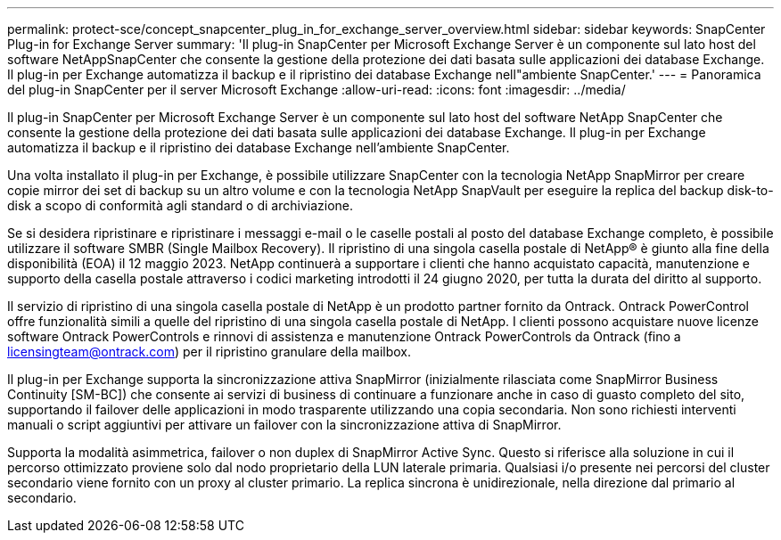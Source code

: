 ---
permalink: protect-sce/concept_snapcenter_plug_in_for_exchange_server_overview.html 
sidebar: sidebar 
keywords: SnapCenter Plug-in for Exchange Server 
summary: 'Il plug-in SnapCenter per Microsoft Exchange Server è un componente sul lato host del software NetAppSnapCenter che consente la gestione della protezione dei dati basata sulle applicazioni dei database Exchange. Il plug-in per Exchange automatizza il backup e il ripristino dei database Exchange nell"ambiente SnapCenter.' 
---
= Panoramica del plug-in SnapCenter per il server Microsoft Exchange
:allow-uri-read: 
:icons: font
:imagesdir: ../media/


[role="lead"]
Il plug-in SnapCenter per Microsoft Exchange Server è un componente sul lato host del software NetApp SnapCenter che consente la gestione della protezione dei dati basata sulle applicazioni dei database Exchange. Il plug-in per Exchange automatizza il backup e il ripristino dei database Exchange nell'ambiente SnapCenter.

Una volta installato il plug-in per Exchange, è possibile utilizzare SnapCenter con la tecnologia NetApp SnapMirror per creare copie mirror dei set di backup su un altro volume e con la tecnologia NetApp SnapVault per eseguire la replica del backup disk-to-disk a scopo di conformità agli standard o di archiviazione.

Se si desidera ripristinare e ripristinare i messaggi e-mail o le caselle postali al posto del database Exchange completo, è possibile utilizzare il software SMBR (Single Mailbox Recovery). Il ripristino di una singola casella postale di NetApp® è giunto alla fine della disponibilità (EOA) il 12 maggio 2023. NetApp continuerà a supportare i clienti che hanno acquistato capacità, manutenzione e supporto della casella postale attraverso i codici marketing introdotti il 24 giugno 2020, per tutta la durata del diritto al supporto.

Il servizio di ripristino di una singola casella postale di NetApp è un prodotto partner fornito da Ontrack. Ontrack PowerControl offre funzionalità simili a quelle del ripristino di una singola casella postale di NetApp. I clienti possono acquistare nuove licenze software Ontrack PowerControls e rinnovi di assistenza e manutenzione Ontrack PowerControls da Ontrack (fino a licensingteam@ontrack.com) per il ripristino granulare della mailbox.

Il plug-in per Exchange supporta la sincronizzazione attiva SnapMirror (inizialmente rilasciata come SnapMirror Business Continuity [SM-BC]) che consente ai servizi di business di continuare a funzionare anche in caso di guasto completo del sito, supportando il failover delle applicazioni in modo trasparente utilizzando una copia secondaria. Non sono richiesti interventi manuali o script aggiuntivi per attivare un failover con la sincronizzazione attiva di SnapMirror.

Supporta la modalità asimmetrica, failover o non duplex di SnapMirror Active Sync. Questo si riferisce alla soluzione in cui il percorso ottimizzato proviene solo dal nodo proprietario della LUN laterale primaria. Qualsiasi i/o presente nei percorsi del cluster secondario viene fornito con un proxy al cluster primario. La replica sincrona è unidirezionale, nella direzione dal primario al secondario.
